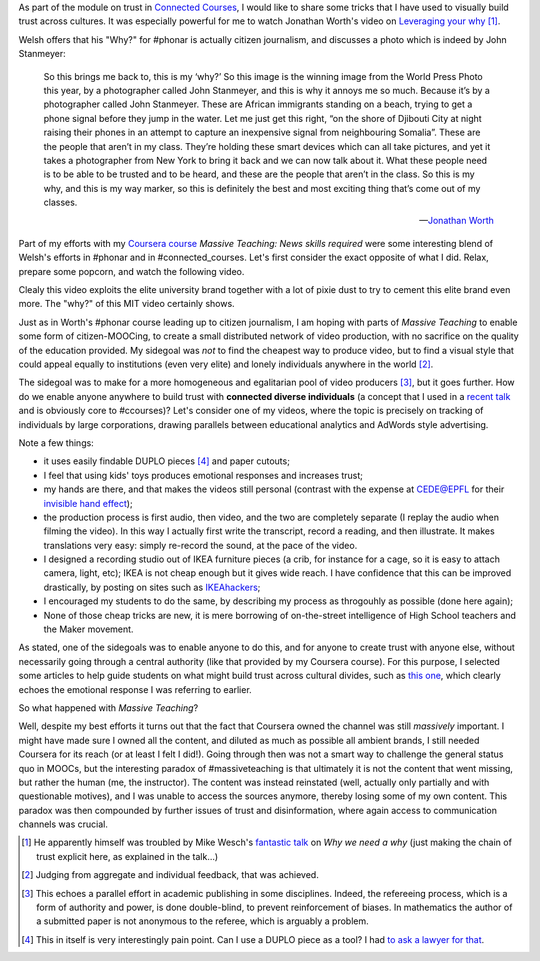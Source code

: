 .. title: Building trust in #massiveteaching, through visuals
.. slug: building-trust-in-massiveteaching-through-visuals
.. date: 2014-09-29 13:38:58 UTC+02:00
.. tags: coursera, massive_teaching, trust, epfl, mit, connected_course
.. link: 
.. description: 
.. type: text
.. author: Paul-Olivier Dehaye


As part of the module on trust in `Connected Courses <http://www.connectedcourses.net>`_, I would like to share some tricks that I have used to visually build trust across cultures. It was especially powerful for me to watch Jonathan Worth's video on `Leveraging your why <http://phonar.org/2014/09/leveraging-you-why-in-answer-to-mike-wesch/>`_ [1]_. 

Welsh offers that his "Why?" for #phonar is actually citizen journalism, and discusses a photo which is indeed by John Stanmeyer:

.. image:: ../stanmeyer.jpg
   :align: center
   :scale: 50%

.. epigraph::

   So this brings me back to, this is my ‘why?’ So this image is the winning image from the World Press Photo this year, by a photographer called John Stanmeyer, and this is why it annoys me so much. Because it’s by a photographer called John Stanmeyer. These are African immigrants standing on a beach, trying to get a phone signal before they jump in the water. Let me just get this right, “on the shore of Djibouti City at night raising their phones in an attempt to capture an inexpensive signal from neighbouring Somalia”. These are the people that aren’t in my class. They’re holding these smart devices which can all take pictures, and yet it takes a photographer from New York to bring it back and we can now talk about it.  What these people need is to be able to be trusted and to be heard, and these are the people that aren’t in the class. So this is my why, and this is my way marker, so this is definitely the best and most exciting thing that’s come out of my classes.

   -- `Jonathan Worth <http://phonar.org/2014/09/leveraging-you-why-in-answer-to-mike-wesch/>`_

Part of my efforts with my `Coursera course <http://www.coursera.org/course/massiveteaching>`_ *Massive Teaching: News skills required* were some interesting blend of Welsh's efforts in #phonar and in #connected_courses. Let's first consider the exact opposite of what I did. Relax, prepare some popcorn, and watch the following video. 

.. raw:: html

   <br>
   <center>
   
.. youtube:: 0rmJqQotDWo

.. raw:: html

   </center>
   <br>

Clealy this video exploits the elite university brand together with a lot of pixie dust to try to cement this elite brand even more. The "why?" of this MIT video certainly shows.

Just as in Worth's #phonar course leading up to citizen journalism, I am hoping with parts of *Massive Teaching* to enable some form of citizen-MOOCing, to create a small distributed network of video production, with no sacrifice on the quality of the education provided. My sidegoal was *not* to find the cheapest way to produce video, but to find a visual style that could appeal equally to institutions (even very elite) and lonely individuals anywhere in the world [2]_. 

The sidegoal was to make for a more homogeneous and egalitarian pool of video producers [3]_, but it goes further. How do we enable anyone anywhere to build trust with **connected diverse individuals** (a concept that I used in a `recent talk <http://paulolivier.dehaye.org/posts/moocs-as-inventions-chals14.html>`_ and is obviously core to #ccourses)? Let's consider one of my videos, where the topic is precisely on tracking of individuals by large corporations, drawing parallels between educational analytics and AdWords style advertising. 

.. raw:: html

   <br>
   <center>

.. youtube:: qOCln176bM4

.. raw:: html

   </center>
   <br>


.. image:: ../crib.jpeg
   :align: right
   :scale: 30%

Note a few things:

- it uses easily findable DUPLO pieces [4]_ and paper cutouts; 
- I feel that using kids' toys produces emotional responses and increases trust;
- my hands are there, and that makes the videos still personal (contrast with the expense at CEDE@EPFL for their `invisible hand effect <https://www.youtube.com/watch?v=agbe9B5l_VI>`_);
- the production process is first audio, then video, and the two are completely separate (I replay the audio when filming the video). In this way I actually first write the transcript, record a reading, and then illustrate. It makes translations very easy: simply re-record the sound, at the pace of the video.
- I designed a recording studio out of IKEA furniture pieces (a crib, for instance for a cage, so it is easy to attach camera, light, etc); IKEA is not cheap enough but it gives wide reach. I have confidence that this can be improved drastically, by posting on sites such as `IKEAhackers <http://www.ikeahackers.net/>`_;
- I encouraged my students to do the same, by describing my process as throgouhly as possible (done here again);
- None of those cheap tricks are new, it is mere borrowing of on-the-street intelligence of High School teachers and the Maker movement. 

As stated, one of the sidegoals was to enable anyone to do this, and for anyone to create trust with anyone else, without necessarily going through a central authority (like that provided by my Coursera course). For this purpose, I selected some articles to help guide students on what might build trust across cultural divides, such as `this one  <http://www.featureshoot.com/2013/03/photos-of-children-from-around-the-world-with-their-most-prized-possessions/>`_, which clearly echoes the emotional response I was referring to earlier. 


So what happened with *Massive Teaching*? 

Well, despite my best efforts it turns out that the fact that Coursera owned the channel was still *massively* important. I might have made sure I owned all the content, and diluted as much as possible all ambient brands, I still needed Coursera for its reach (or at least I felt I did!). Going through then was not a smart way to challenge the general status quo in MOOCs, but the interesting paradox of #massiveteaching is that ultimately it is not the content that went missing, but rather the human (me, the instructor). The content was instead reinstated (well, actually only partially and with questionable motives), and I was unable to access the sources anymore, thereby losing some of my own content. This paradox was then compounded by further issues of trust and disinformation, where again access to communication channels was crucial. 

.. [1] He apparently himself was troubled by Mike Wesch's `fantastic talk <https://www.youtube.com/watch?v=f_mcTLlG_wg&feature=youtu.be>`_ on *Why we need a why* (just making the chain of trust explicit here, as explained in the talk...)

.. [2] Judging from aggregate and individual feedback, that was achieved.

.. [3] This echoes a parallel effort in academic publishing in some disciplines. Indeed, the refereeing process, which is a form of  authority and power, is done double-blind, to prevent reinforcement of biases. In mathematics the author of a submitted paper is not anonymous to the referee, which is arguably a problem. 

.. [4] This in itself is very interestingly pain point. Can I use a DUPLO piece as a tool? I had `to ask a lawyer for that <http://dearrichblog.blogspot.ch/2014/05/cut-out-animations-moocs-and-copyright.html>`_. 
